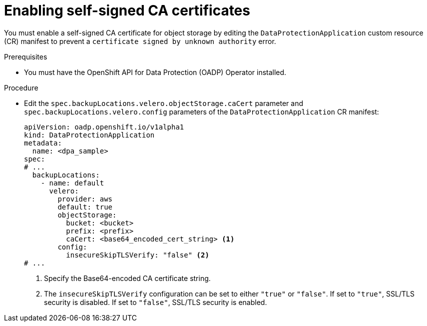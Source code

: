 // Module included in the following assemblies:
//
// * backup_and_restore/application_backup_and_restore/configuring-oadp.adoc

:_mod-docs-content-type: PROCEDURE
[id="oadp-self-signed-certificate_{context}"]
= Enabling self-signed CA certificates

[role="_abstract"]
You must enable a self-signed CA certificate for object storage by editing the `DataProtectionApplication` custom resource (CR) manifest to prevent a `certificate signed by unknown authority` error.

.Prerequisites

* You must have the OpenShift API for Data Protection (OADP) Operator installed.

.Procedure

* Edit the `spec.backupLocations.velero.objectStorage.caCert` parameter and `spec.backupLocations.velero.config` parameters of the `DataProtectionApplication` CR manifest:
+
[source,yaml]
----
apiVersion: oadp.openshift.io/v1alpha1
kind: DataProtectionApplication
metadata:
  name: <dpa_sample>
spec:
# ...
  backupLocations:
    - name: default
      velero:
        provider: aws
        default: true
        objectStorage:
          bucket: <bucket>
          prefix: <prefix>
          caCert: <base64_encoded_cert_string> <1>
        config:
          insecureSkipTLSVerify: "false" <2>
# ...
----
<1> Specify the Base64-encoded CA certificate string.
<2> The `insecureSkipTLSVerify` configuration can be set to either `"true"` or `"false"`. If set to `"true"`, SSL/TLS security is disabled. If set to `"false"`, SSL/TLS security is enabled.

